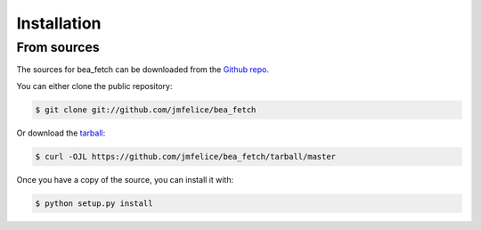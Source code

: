 .. highlight:: shell

============
Installation
============

From sources
------------

The sources for bea_fetch can be downloaded from the `Github repo`_.

You can either clone the public repository:

.. code-block:: console

    $ git clone git://github.com/jmfelice/bea_fetch

Or download the `tarball`_:

.. code-block:: console

    $ curl -OJL https://github.com/jmfelice/bea_fetch/tarball/master

Once you have a copy of the source, you can install it with:

.. code-block:: console

    $ python setup.py install


.. _Github repo: https://github.com/jmfelice/bea_fetch
.. _tarball: https://github.com/jmfelice/bea_fetch/tarball/master
